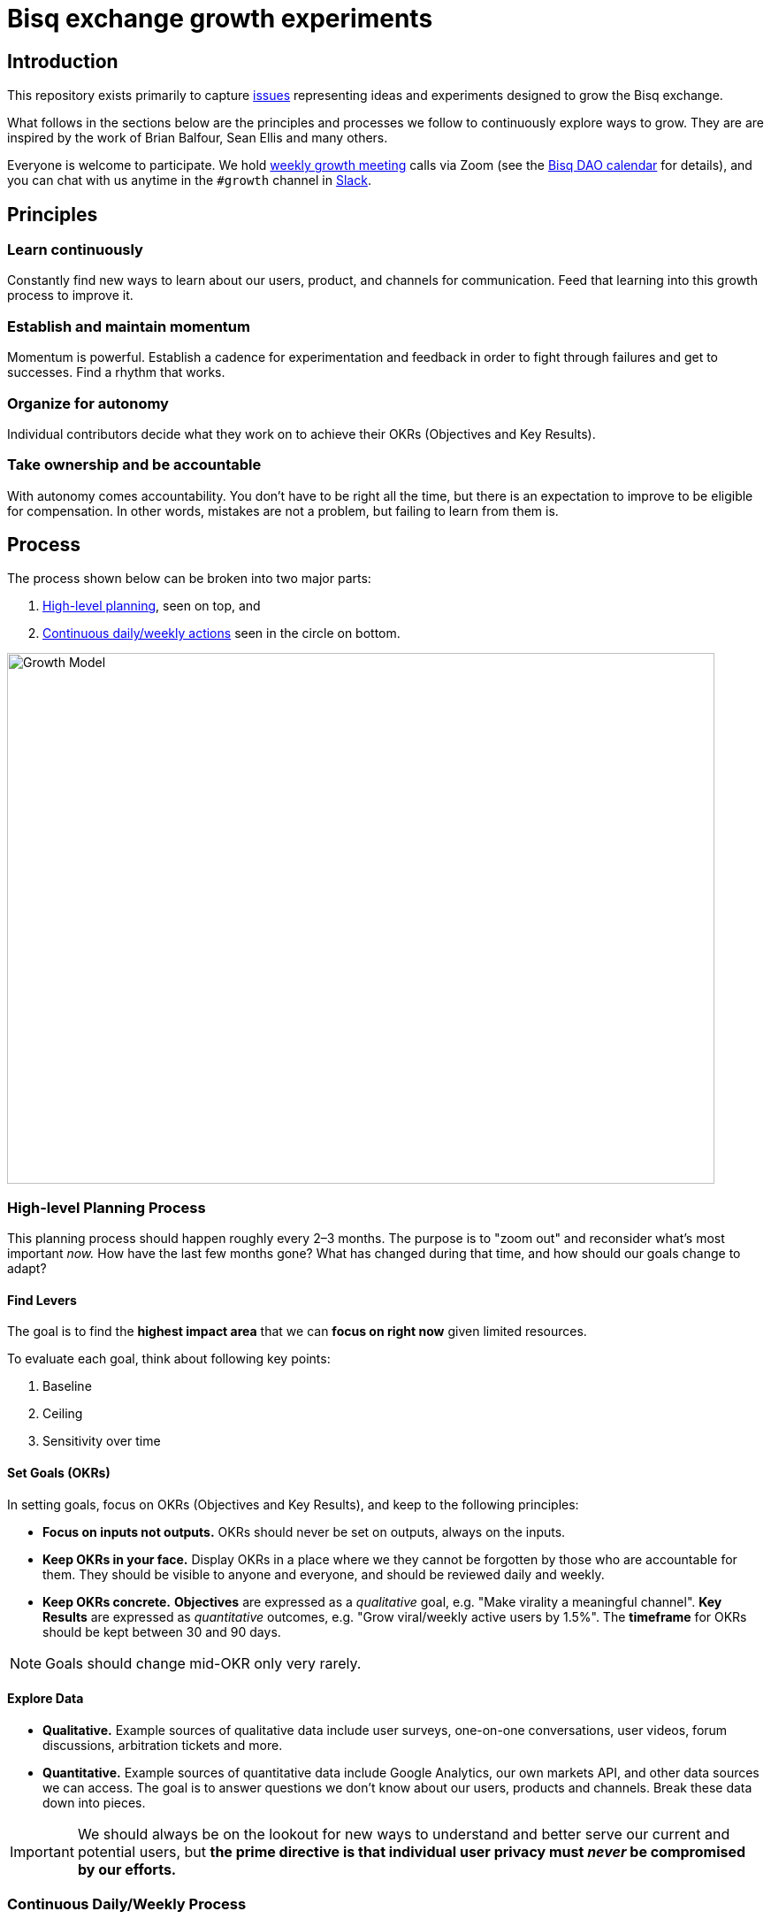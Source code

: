 = Bisq exchange growth experiments
:imagesdir: assets/images

== Introduction

This repository exists primarily to capture https://github.com/bisq-network/growth/issues[issues] representing ideas and experiments designed to grow the Bisq exchange.

What follows in the sections below are the principles and processes we follow to continuously explore ways to grow. They are are inspired by the work of Brian Balfour, Sean Ellis and many others.

Everyone is welcome to participate. We hold link:docs/growth-meeting.md[weekly growth meeting] calls via Zoom (see the https://bisq.network/calendar[Bisq DAO calendar] for details), and you can chat with us anytime in the `#growth` channel in https://bisq.network/slack-invite[Slack].


== Principles

=== Learn continuously

Constantly find new ways to learn about our users, product, and channels for communication. Feed that learning into this growth process to improve it.

=== Establish and maintain momentum

Momentum is powerful. Establish a cadence for experimentation and feedback in order to fight through failures and get to successes. Find a rhythm that works.

=== Organize for autonomy

Individual contributors decide what they work on to achieve their OKRs (Objectives and Key Results).

=== Take ownership and be accountable

With autonomy comes accountability. You don’t have to be right all the time, but there is an expectation to improve to be eligible for compensation. In other words, mistakes are not a problem, but failing to learn from them is.

== Process

The process shown below can be broken into two major parts:

1. <<high-level-planning,High-level planning>>, seen on top, and
2. <<continuous-process,Continuous daily/weekly actions>> seen in the circle on bottom.

image::growth-model.png[Growth Model,800,600]

=== High-level Planning Process [[high-level-planning]]

This planning process should happen roughly every 2–3 months. The purpose is to "zoom out" and reconsider what's most important _now._ How have the last few months gone? What has changed during that time, and how should our goals change to adapt?

==== Find Levers

The goal is to find the **highest impact area** that we can **focus on right now** given limited resources.

To evaluate each goal, think about following key points:

1. Baseline
2. Ceiling
3. Sensitivity over time

==== Set Goals (OKRs)

In setting goals, focus on OKRs (Objectives and Key Results), and keep to the following principles:

 - *Focus on inputs not outputs.* OKRs should never be set on outputs, always on the inputs.

 - *Keep OKRs in your face.* Display OKRs in a place where we they cannot be forgotten by those who are accountable for them. They should be visible to anyone and everyone, and should be reviewed daily and weekly.

 - *Keep OKRs concrete.* *Objectives* are expressed as a _qualitative_ goal, e.g. "Make virality a meaningful channel". *Key Results* are expressed as _quantitative_ outcomes, e.g.  "Grow viral/weekly active users by 1.5%". The *timeframe* for OKRs should be kept between 30 and 90 days.

NOTE: Goals should change mid-OKR only very rarely.

==== Explore Data

 - *Qualitative.* Example sources of qualitative data include user surveys, one-on-one conversations, user videos, forum discussions, arbitration tickets and more.

 - *Quantitative.* Example sources of quantitative data include Google Analytics, our own markets API, and other data sources we can access. The goal is to answer questions we don’t know about our users, products and channels. Break these data down into pieces.

IMPORTANT: We should always be on the lookout for new ways to understand and better serve our current and potential users, but *the prime directive is that individual user privacy must _never_ be compromised by our efforts.*

=== Continuous Daily/Weekly Process [[continuous-process]]

==== 1. Brainstorm

 - *Capture.* Never stop putting new ideas into the growth https://github.com/bisq-network/growth/issues?q=is%3Aissue+is%3Aopen+label%3Aidea[backlog]

 - *Focus.* Focus on input parameters, not on output parameters.

 - *Observe.* How are others doing it? Look outside of your immediate product space. Walk through it together.

 - *Question.* Brainstorm and ask why, e.g.: What is… What if… What about… How do we do more of…

 - *Associate.* Connect the dots between unrelated things. e.g.: What if our activation process was like closing a deal?

==== 2. Prioritize

Prioritize considering following key parameters:

 - *Probability.* _Low:_ 20%, _Medium:_ 50%, _High:_ 80%

 - *Impact.* This comes from your prediction. Take into account long lasting effects vs one hit wonders. 

Create a hypothesis, e.g.:

> If successful, *[VARIABLE]* will increase by *[IMPACT]*, because *[ASSUMPTIONS]*.

Look at:

 - *Quantitative data.* Previous experiments, surrounding data, funnel data

 - *Qualitative data.* Surveys, forum, arbitration tickets, user testing recordings

 - *Secondary sources.* Networking, blogs, competitor observation, case studies

Create an experiment issue:

See the experiment https://github.com/bisq-network/growth/blob/master/ISSUE_TEMPLATE.md[issue template] and other https://github.com/bisq-network/growth/issues?q=is%3Aissue+is%3Aopen+label%3Aidea[experiment issues] for guidance and inspiration.

=== 3. Test

What do we really need to do to test our assumption?

==== Setting up a Minimally Viable Test

 - *Efficiency.* What is the least resource-intensive way to gather data about the hypothesis?

 - *Validity.* The experiment must take into account how to get a valid result by designing a control group and required amount of data.

=== 4. Implement

Get shit done.

=== 5. Analyze

 - *Results.* Was the experiment a success or a failure? Be prepared for a lot of failures in order to get to the successes.

 - *Impact.* How close were you to your prediction(s)? Whether or not the experiment was a success, what results or effects did it produce?

 - *Cause.* The most important question you can ask is: _why_ did you see the result that you did?

Update and close the GitHub issue as soon as you've finished analyzing.

=== 6. Systematize

This is all about ways to automate and systematize our approach to growth.

 - *Productize.* Productize as much as you can with technology and engineering.

 - *Create Playbooks.* For the things you can’t productize, build into step by step playbooks to make them repeatable.
